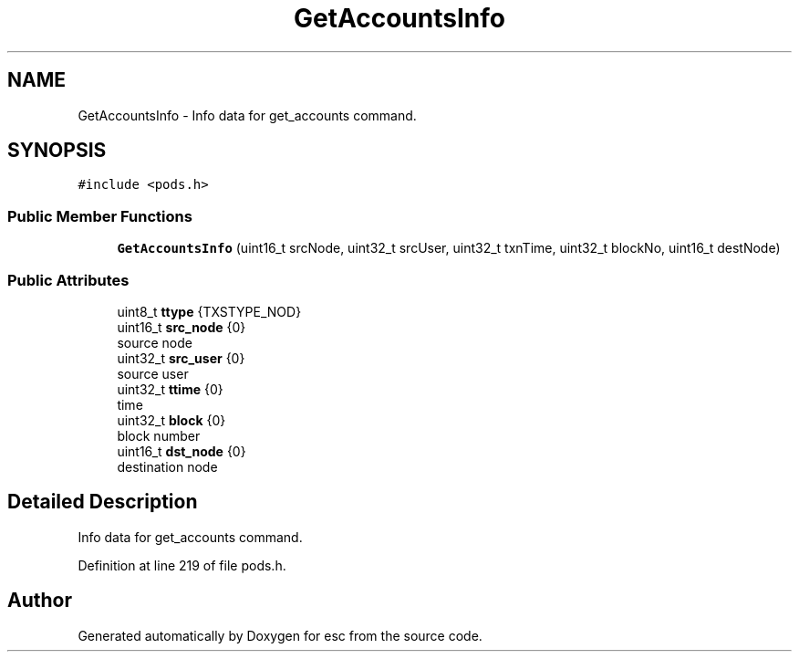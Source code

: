 .TH "GetAccountsInfo" 3 "Tue May 29 2018" "esc" \" -*- nroff -*-
.ad l
.nh
.SH NAME
GetAccountsInfo \- Info data for get_accounts command\&.  

.SH SYNOPSIS
.br
.PP
.PP
\fC#include <pods\&.h>\fP
.SS "Public Member Functions"

.in +1c
.ti -1c
.RI "\fBGetAccountsInfo\fP (uint16_t srcNode, uint32_t srcUser, uint32_t txnTime, uint32_t blockNo, uint16_t destNode)"
.br
.in -1c
.SS "Public Attributes"

.in +1c
.ti -1c
.RI "uint8_t \fBttype\fP {TXSTYPE_NOD}"
.br
.ti -1c
.RI "uint16_t \fBsrc_node\fP {0}"
.br
.RI "source node "
.ti -1c
.RI "uint32_t \fBsrc_user\fP {0}"
.br
.RI "source user "
.ti -1c
.RI "uint32_t \fBttime\fP {0}"
.br
.RI "time "
.ti -1c
.RI "uint32_t \fBblock\fP {0}"
.br
.RI "block number "
.ti -1c
.RI "uint16_t \fBdst_node\fP {0}"
.br
.RI "destination node "
.in -1c
.SH "Detailed Description"
.PP 
Info data for get_accounts command\&. 
.PP
Definition at line 219 of file pods\&.h\&.

.SH "Author"
.PP 
Generated automatically by Doxygen for esc from the source code\&.
